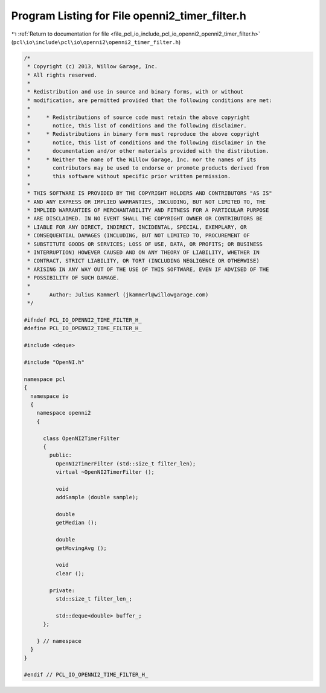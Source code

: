 
.. _program_listing_file_pcl_io_include_pcl_io_openni2_openni2_timer_filter.h:

Program Listing for File openni2_timer_filter.h
===============================================

|exhale_lsh| :ref:`Return to documentation for file <file_pcl_io_include_pcl_io_openni2_openni2_timer_filter.h>` (``pcl\io\include\pcl\io\openni2\openni2_timer_filter.h``)

.. |exhale_lsh| unicode:: U+021B0 .. UPWARDS ARROW WITH TIP LEFTWARDS

.. code-block:: cpp

   /*
    * Copyright (c) 2013, Willow Garage, Inc.
    * All rights reserved.
    *
    * Redistribution and use in source and binary forms, with or without
    * modification, are permitted provided that the following conditions are met:
    *
    *     * Redistributions of source code must retain the above copyright
    *       notice, this list of conditions and the following disclaimer.
    *     * Redistributions in binary form must reproduce the above copyright
    *       notice, this list of conditions and the following disclaimer in the
    *       documentation and/or other materials provided with the distribution.
    *     * Neither the name of the Willow Garage, Inc. nor the names of its
    *       contributors may be used to endorse or promote products derived from
    *       this software without specific prior written permission.
    *
    * THIS SOFTWARE IS PROVIDED BY THE COPYRIGHT HOLDERS AND CONTRIBUTORS "AS IS"
    * AND ANY EXPRESS OR IMPLIED WARRANTIES, INCLUDING, BUT NOT LIMITED TO, THE
    * IMPLIED WARRANTIES OF MERCHANTABILITY AND FITNESS FOR A PARTICULAR PURPOSE
    * ARE DISCLAIMED. IN NO EVENT SHALL THE COPYRIGHT OWNER OR CONTRIBUTORS BE
    * LIABLE FOR ANY DIRECT, INDIRECT, INCIDENTAL, SPECIAL, EXEMPLARY, OR
    * CONSEQUENTIAL DAMAGES (INCLUDING, BUT NOT LIMITED TO, PROCUREMENT OF
    * SUBSTITUTE GOODS OR SERVICES; LOSS OF USE, DATA, OR PROFITS; OR BUSINESS
    * INTERRUPTION) HOWEVER CAUSED AND ON ANY THEORY OF LIABILITY, WHETHER IN
    * CONTRACT, STRICT LIABILITY, OR TORT (INCLUDING NEGLIGENCE OR OTHERWISE)
    * ARISING IN ANY WAY OUT OF THE USE OF THIS SOFTWARE, EVEN IF ADVISED OF THE
    * POSSIBILITY OF SUCH DAMAGE.
    *
    *      Author: Julius Kammerl (jkammerl@willowgarage.com)
    */
   
   #ifndef PCL_IO_OPENNI2_TIME_FILTER_H_
   #define PCL_IO_OPENNI2_TIME_FILTER_H_
   
   #include <deque>
   
   #include "OpenNI.h"
   
   namespace pcl
   {
     namespace io
     {
       namespace openni2
       {
   
         class OpenNI2TimerFilter
         {
           public:
             OpenNI2TimerFilter (std::size_t filter_len);
             virtual ~OpenNI2TimerFilter ();
   
             void
             addSample (double sample);
   
             double
             getMedian ();
   
             double
             getMovingAvg ();
   
             void
             clear ();
   
           private:
             std::size_t filter_len_;
   
             std::deque<double> buffer_;
         };
   
       } // namespace
     }
   }
   
   #endif // PCL_IO_OPENNI2_TIME_FILTER_H_
